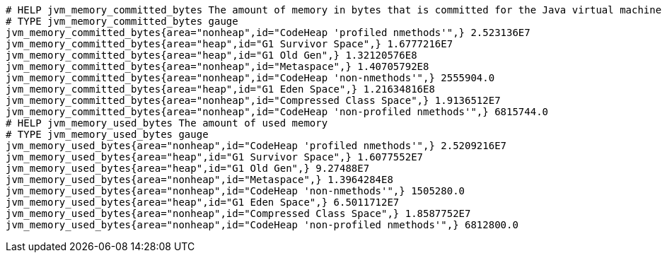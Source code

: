 [source,plain,options="nowrap"]
----
# HELP jvm_memory_committed_bytes The amount of memory in bytes that is committed for the Java virtual machine to use
# TYPE jvm_memory_committed_bytes gauge
jvm_memory_committed_bytes{area="nonheap",id="CodeHeap 'profiled nmethods'",} 2.523136E7
jvm_memory_committed_bytes{area="heap",id="G1 Survivor Space",} 1.6777216E7
jvm_memory_committed_bytes{area="heap",id="G1 Old Gen",} 1.32120576E8
jvm_memory_committed_bytes{area="nonheap",id="Metaspace",} 1.40705792E8
jvm_memory_committed_bytes{area="nonheap",id="CodeHeap 'non-nmethods'",} 2555904.0
jvm_memory_committed_bytes{area="heap",id="G1 Eden Space",} 1.21634816E8
jvm_memory_committed_bytes{area="nonheap",id="Compressed Class Space",} 1.9136512E7
jvm_memory_committed_bytes{area="nonheap",id="CodeHeap 'non-profiled nmethods'",} 6815744.0
# HELP jvm_memory_used_bytes The amount of used memory
# TYPE jvm_memory_used_bytes gauge
jvm_memory_used_bytes{area="nonheap",id="CodeHeap 'profiled nmethods'",} 2.5209216E7
jvm_memory_used_bytes{area="heap",id="G1 Survivor Space",} 1.6077552E7
jvm_memory_used_bytes{area="heap",id="G1 Old Gen",} 9.27488E7
jvm_memory_used_bytes{area="nonheap",id="Metaspace",} 1.3964284E8
jvm_memory_used_bytes{area="nonheap",id="CodeHeap 'non-nmethods'",} 1505280.0
jvm_memory_used_bytes{area="heap",id="G1 Eden Space",} 6.5011712E7
jvm_memory_used_bytes{area="nonheap",id="Compressed Class Space",} 1.8587752E7
jvm_memory_used_bytes{area="nonheap",id="CodeHeap 'non-profiled nmethods'",} 6812800.0

----